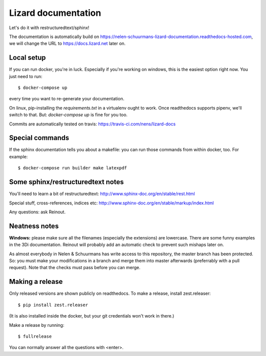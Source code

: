 Lizard documentation
====================

.. image:: https://api.travis-ci.com/nens/lizard-docs.svg?branch=master
   :target: https://travis-ci.com/nens/lizard-docs

.. image:: https://readthedocs.com/projects/nelen-schuurmans-lizard-documentation/badge/?version=latest
   :target: https://nelen-schuurmans-lizard-documentation.readthedocs-hosted.com/en/latest/?badge=latest
   :alt: Documentation Status

Let's do it with restructuredtext/sphinx!

The documentation is automatically build on
https://nelen-schuurmans-lizard-documentation.readthedocs-hosted.com, we will
change the URL to https://docs.lizard.net later on.


Local setup
-----------

If you can run docker, you're in luck. Especially if you're working on
windows, this is the easiest option right now. You just need to run::

  $ docker-compose up

every time you want to re-generate your documentation.

On linux, pip-installing the `requirements.txt` in a virtualenv ought to work.
Once readthedocs supports pipenv, we'll switch to that. But: `docker-compose
up` is fine for you too.

Commits are automatically tested on travis:
https://travis-ci.com/nens/lizard-docs


Special commands
----------------

If the sphinx documentation tells you about a makefile: you can run those
commands from within docker, too. For example::

  $ docker-compose run builder make latexpdf


Some sphinx/restructuredtext notes
----------------------------------

You'll need to learn a bit of restructuredtext:
http://www.sphinx-doc.org/en/stable/rest.html

Special stuff, cross-references, indices etc:
http://www.sphinx-doc.org/en/stable/markup/index.html

Any questions: ask Reinout.


Neatness notes
--------------

**Windows:** please make sure all the filenames (especially the extensions)
are lowercase. There are some funny examples in the 3Di documentation. Reinout
will probably add an automatic check to prevent such mishaps later on.

As almost everybody in Nelen & Schuurmans has write access to this repository,
the master branch has been protected. So: you must make your modifications in
a branch and merge them into master afterwards (preferrably with a pull
request). Note that the checks must pass before you can merge.


Making a release
----------------

Only released versions are shown publicly on readthedocs. To make a release,
install zest.releaser::

  $ pip install zest.releaser

(It is also installed inside the docker, but your git credentials won't work
in there.)

Make a release by running::

  $ fullrelease

You can normally answer all the questions with <enter>.
